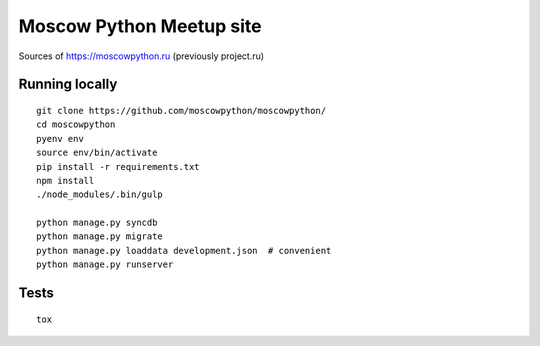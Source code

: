 Moscow Python Meetup site
=========================

Sources of https://moscowpython.ru (previously project.ru)

.. image:: https://img.shields.io/travis/moscowpython/moscowpython/master.svg
    :target: https://travis-ci.org/moscowpython/moscowpython

.. image:: https://img.shields.io/coveralls/moscowpython/moscowpython/master.svg
    :target: https://coveralls.io/r/moscowpython/moscowpython/

.. image:: https://requires.io/github/moscowpython/moscowpython/requirements.svg?branch=master
     :target: https://requires.io/github/moscowpython/moscowpython/requirements/?branch=master

.. image:: https://img.shields.io/badge/python-3.4-blue.svg

.. image:: https://img.shields.io/badge/licence-BSD-blue.svg

Running locally
---------------

::

    git clone https://github.com/moscowpython/moscowpython/
    cd moscowpython
    pyenv env
    source env/bin/activate
    pip install -r requirements.txt
    npm install
    ./node_modules/.bin/gulp

    python manage.py syncdb
    python manage.py migrate
    python manage.py loaddata development.json  # convenient
    python manage.py runserver


Tests
-----
::

    tox
